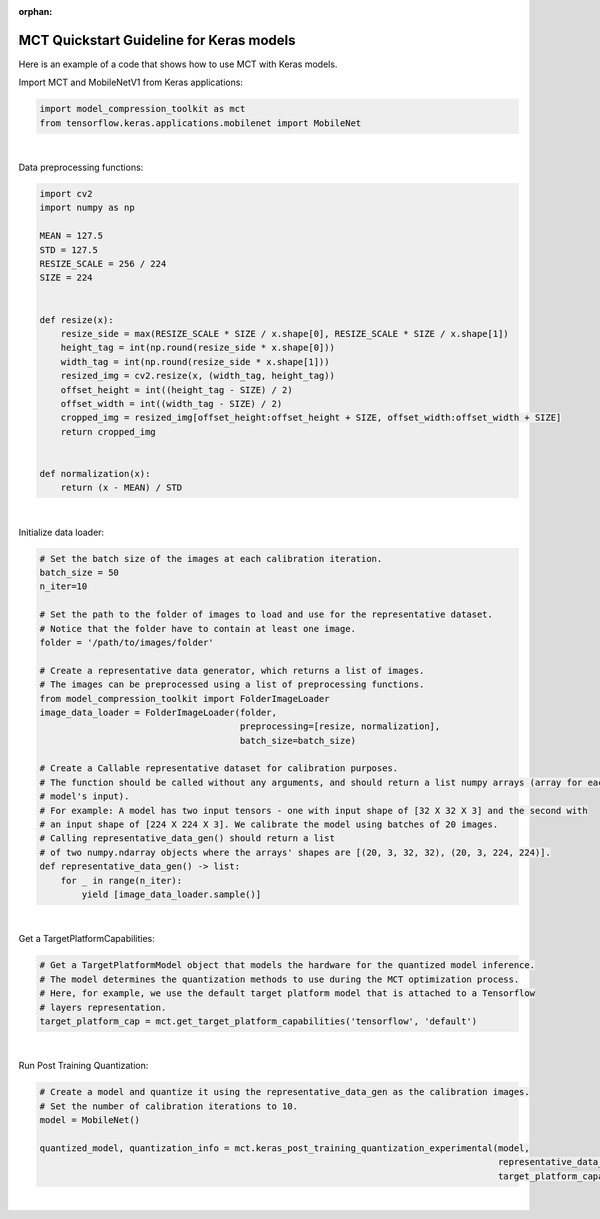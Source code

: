 :orphan:

.. _ug-quickstart-keras:

=================================================
MCT Quickstart Guideline for Keras models
=================================================

Here is an example of a code that shows how to use MCT with Keras models.


Import MCT and MobileNetV1 from Keras applications:

.. code-block:: python

    import model_compression_toolkit as mct
    from tensorflow.keras.applications.mobilenet import MobileNet

|

Data preprocessing functions:

.. code-block:: python

    import cv2
    import numpy as np

    MEAN = 127.5
    STD = 127.5
    RESIZE_SCALE = 256 / 224
    SIZE = 224


    def resize(x):
        resize_side = max(RESIZE_SCALE * SIZE / x.shape[0], RESIZE_SCALE * SIZE / x.shape[1])
        height_tag = int(np.round(resize_side * x.shape[0]))
        width_tag = int(np.round(resize_side * x.shape[1]))
        resized_img = cv2.resize(x, (width_tag, height_tag))
        offset_height = int((height_tag - SIZE) / 2)
        offset_width = int((width_tag - SIZE) / 2)
        cropped_img = resized_img[offset_height:offset_height + SIZE, offset_width:offset_width + SIZE]
        return cropped_img


    def normalization(x):
        return (x - MEAN) / STD


|

Initialize data loader:

.. code-block:: python

    # Set the batch size of the images at each calibration iteration.
    batch_size = 50
    n_iter=10

    # Set the path to the folder of images to load and use for the representative dataset.
    # Notice that the folder have to contain at least one image.
    folder = '/path/to/images/folder'

    # Create a representative data generator, which returns a list of images.
    # The images can be preprocessed using a list of preprocessing functions.
    from model_compression_toolkit import FolderImageLoader
    image_data_loader = FolderImageLoader(folder,
                                          preprocessing=[resize, normalization],
                                          batch_size=batch_size)

    # Create a Callable representative dataset for calibration purposes.
    # The function should be called without any arguments, and should return a list numpy arrays (array for each
    # model's input).
    # For example: A model has two input tensors - one with input shape of [32 X 32 X 3] and the second with
    # an input shape of [224 X 224 X 3]. We calibrate the model using batches of 20 images.
    # Calling representative_data_gen() should return a list
    # of two numpy.ndarray objects where the arrays' shapes are [(20, 3, 32, 32), (20, 3, 224, 224)].
    def representative_data_gen() -> list:
        for _ in range(n_iter):
            yield [image_data_loader.sample()]

|

Get a TargetPlatformCapabilities:

.. code-block:: python

    # Get a TargetPlatformModel object that models the hardware for the quantized model inference.
    # The model determines the quantization methods to use during the MCT optimization process.
    # Here, for example, we use the default target platform model that is attached to a Tensorflow
    # layers representation.
    target_platform_cap = mct.get_target_platform_capabilities('tensorflow', 'default')

|

Run Post Training Quantization:

.. code-block:: python

    # Create a model and quantize it using the representative_data_gen as the calibration images.
    # Set the number of calibration iterations to 10.
    model = MobileNet()

    quantized_model, quantization_info = mct.keras_post_training_quantization_experimental(model,
                                                                                           representative_data_gen,
                                                                                           target_platform_capabilities=target_platform_cap)

|
